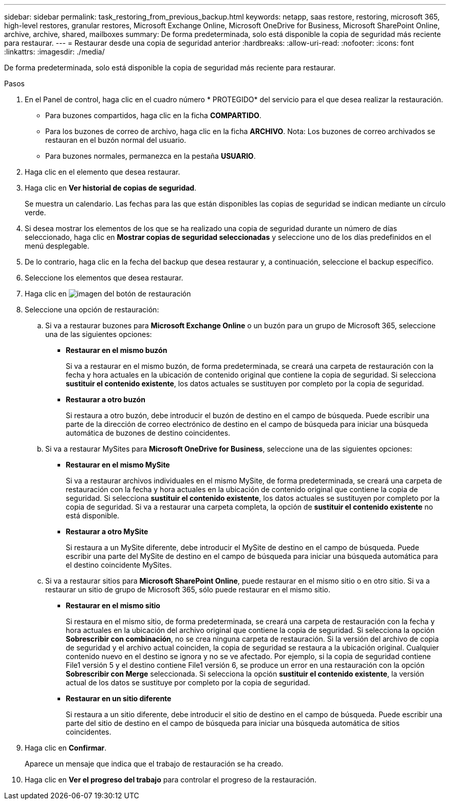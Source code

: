 ---
sidebar: sidebar 
permalink: task_restoring_from_previous_backup.html 
keywords: netapp, saas restore, restoring, microsoft 365, high-level restores, granular restores, Microsoft Exchange Online, Microsoft OneDrive for Business, Microsoft SharePoint Online, archive, archive, shared, mailboxes 
summary: De forma predeterminada, solo está disponible la copia de seguridad más reciente para restaurar. 
---
= Restaurar desde una copia de seguridad anterior
:hardbreaks:
:allow-uri-read: 
:nofooter: 
:icons: font
:linkattrs: 
:imagesdir: ./media/


[role="lead"]
De forma predeterminada, solo está disponible la copia de seguridad más reciente para restaurar.

.Pasos
. En el Panel de control, haga clic en el cuadro número * PROTEGIDO* del servicio para el que desea realizar la restauración.
+
** Para buzones compartidos, haga clic en la ficha *COMPARTIDO*.
** Para los buzones de correo de archivo, haga clic en la ficha *ARCHIVO*. Nota: Los buzones de correo archivados se restauran en el buzón normal del usuario.
** Para buzones normales, permanezca en la pestaña *USUARIO*.


. Haga clic en el elemento que desea restaurar.
. Haga clic en *Ver historial de copias de seguridad*.
+
Se muestra un calendario. Las fechas para las que están disponibles las copias de seguridad se indican mediante un círculo verde.

. Si desea mostrar los elementos de los que se ha realizado una copia de seguridad durante un número de días seleccionado, haga clic en *Mostrar copias de seguridad seleccionadas* y seleccione uno de los días predefinidos en el menú desplegable.
. De lo contrario, haga clic en la fecha del backup que desea restaurar y, a continuación, seleccione el backup específico.
. Seleccione los elementos que desea restaurar.
. Haga clic en image:restore.gif["imagen del botón de restauración"]
. Seleccione una opción de restauración:
+
.. Si va a restaurar buzones para *Microsoft Exchange Online* o un buzón para un grupo de Microsoft 365, seleccione una de las siguientes opciones:
+
*** *Restaurar en el mismo buzón*
+
Si va a restaurar en el mismo buzón, de forma predeterminada, se creará una carpeta de restauración con la fecha y hora actuales en la ubicación de contenido original que contiene la copia de seguridad. Si selecciona *sustituir el contenido existente*, los datos actuales se sustituyen por completo por la copia de seguridad.

*** *Restaurar a otro buzón*
+
Si restaura a otro buzón, debe introducir el buzón de destino en el campo de búsqueda. Puede escribir una parte de la dirección de correo electrónico de destino en el campo de búsqueda para iniciar una búsqueda automática de buzones de destino coincidentes.



.. Si va a restaurar MySites para *Microsoft OneDrive for Business*, seleccione una de las siguientes opciones:
+
*** *Restaurar en el mismo MySite*
+
Si va a restaurar archivos individuales en el mismo MySite, de forma predeterminada, se creará una carpeta de restauración con la fecha y hora actuales en la ubicación de contenido original que contiene la copia de seguridad. Si selecciona *sustituir el contenido existente*, los datos actuales se sustituyen por completo por la copia de seguridad. Si va a restaurar una carpeta completa, la opción de *sustituir el contenido existente* no está disponible.

*** *Restaurar a otro MySite*
+
Si restaura a un MySite diferente, debe introducir el MySite de destino en el campo de búsqueda. Puede escribir una parte del MySite de destino en el campo de búsqueda para iniciar una búsqueda automática para el destino coincidente MySites.



.. Si va a restaurar sitios para *Microsoft SharePoint Online*, puede restaurar en el mismo sitio o en otro sitio. Si va a restaurar un sitio de grupo de Microsoft 365, sólo puede restaurar en el mismo sitio.
+
*** *Restaurar en el mismo sitio*
+
Si restaura en el mismo sitio, de forma predeterminada, se creará una carpeta de restauración con la fecha y hora actuales en la ubicación del archivo original que contiene la copia de seguridad. Si selecciona la opción *Sobrescribir con combinación*, no se crea ninguna carpeta de restauración. Si la versión del archivo de copia de seguridad y el archivo actual coinciden, la copia de seguridad se restaura a la ubicación original. Cualquier contenido nuevo en el destino se ignora y no se ve afectado. Por ejemplo, si la copia de seguridad contiene File1 versión 5 y el destino contiene File1 versión 6, se produce un error en una restauración con la opción *Sobrescribir con Merge* seleccionada. Si selecciona la opción *sustituir el contenido existente*, la versión actual de los datos se sustituye por completo por la copia de seguridad.

*** *Restaurar en un sitio diferente*
+
Si restaura a un sitio diferente, debe introducir el sitio de destino en el campo de búsqueda. Puede escribir una parte del sitio de destino en el campo de búsqueda para iniciar una búsqueda automática de sitios coincidentes.





. Haga clic en *Confirmar*.
+
Aparece un mensaje que indica que el trabajo de restauración se ha creado.

. Haga clic en *Ver el progreso del trabajo* para controlar el progreso de la restauración.

